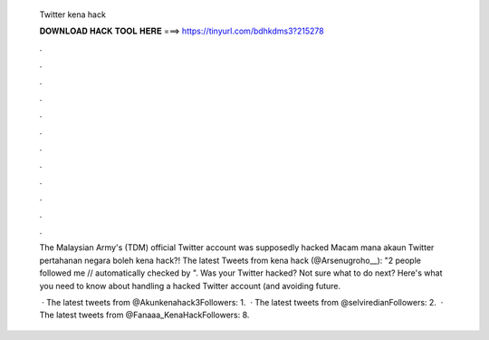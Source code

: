  Twitter kena hack
  
  
  
  𝐃𝐎𝐖𝐍𝐋𝐎𝐀𝐃 𝐇𝐀𝐂𝐊 𝐓𝐎𝐎𝐋 𝐇𝐄𝐑𝐄 ===> https://tinyurl.com/bdhkdms3?215278
  
  
  
  .
  
  
  
  .
  
  
  
  .
  
  
  
  .
  
  
  
  .
  
  
  
  .
  
  
  
  .
  
  
  
  .
  
  
  
  .
  
  
  
  .
  
  
  
  .
  
  
  
  .
  
  The Malaysian Army's (TDM) official Twitter account was supposedly hacked Macam mana akaun Twitter pertahanan negara boleh kena hack?! The latest Tweets from kena hack (@Arsenugroho__): "2 people followed me // automatically checked by ". Was your Twitter hacked? Not sure what to do next? Here's what you need to know about handling a hacked Twitter account (and avoiding future.
  
   · The latest tweets from @Akunkenahack3Followers: 1.  · The latest tweets from @selviredianFollowers: 2.  · The latest tweets from @Fanaaa_KenaHackFollowers: 8.
